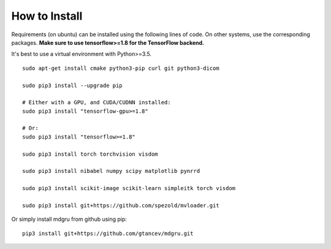 
How to Install 
''''''''''''''

Requirements (on ubuntu) can be installed
using the following lines of code. On other systems, use the
corresponding packages. **Make sure to use tensorflow>=1.8 for the TensorFlow backend.**

It's best to use a virtual environment with Python>=3.5.

::

    sudo apt-get install cmake python3-pip curl git python3-dicom

    sudo pip3 install --upgrade pip

    # Either with a GPU, and CUDA/CUDNN installed:
    sudo pip3 install "tensorflow-gpu>=1.8"
    
    # Or:
    sudo pip3 install "tensorflow>=1.8"

    sudo pip3 install torch torchvision visdom

    sudo pip3 install nibabel numpy scipy matplotlib pynrrd

    sudo pip3 install scikit-image scikit-learn simpleitk torch visdom

    sudo pip3 install git+https://github.com/spezold/mvloader.git

Or simply install mdgru from github using pip:

::

    pip3 install git+https://github.com/gtancev/mdgru.git
